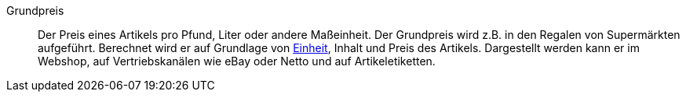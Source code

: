 [#grundpreis]
Grundpreis:: Der Preis eines Artikels pro Pfund, Liter oder andere Maßeinheit. Der Grundpreis wird z.B. in den Regalen von Supermärkten aufgeführt. Berechnet wird er auf Grundlage von <<artikel/einstellungen/einheiten#, Einheit>>, Inhalt und Preis des Artikels. Dargestellt werden kann er im Webshop, auf Vertriebskanälen wie eBay oder Netto und auf Artikeletiketten.